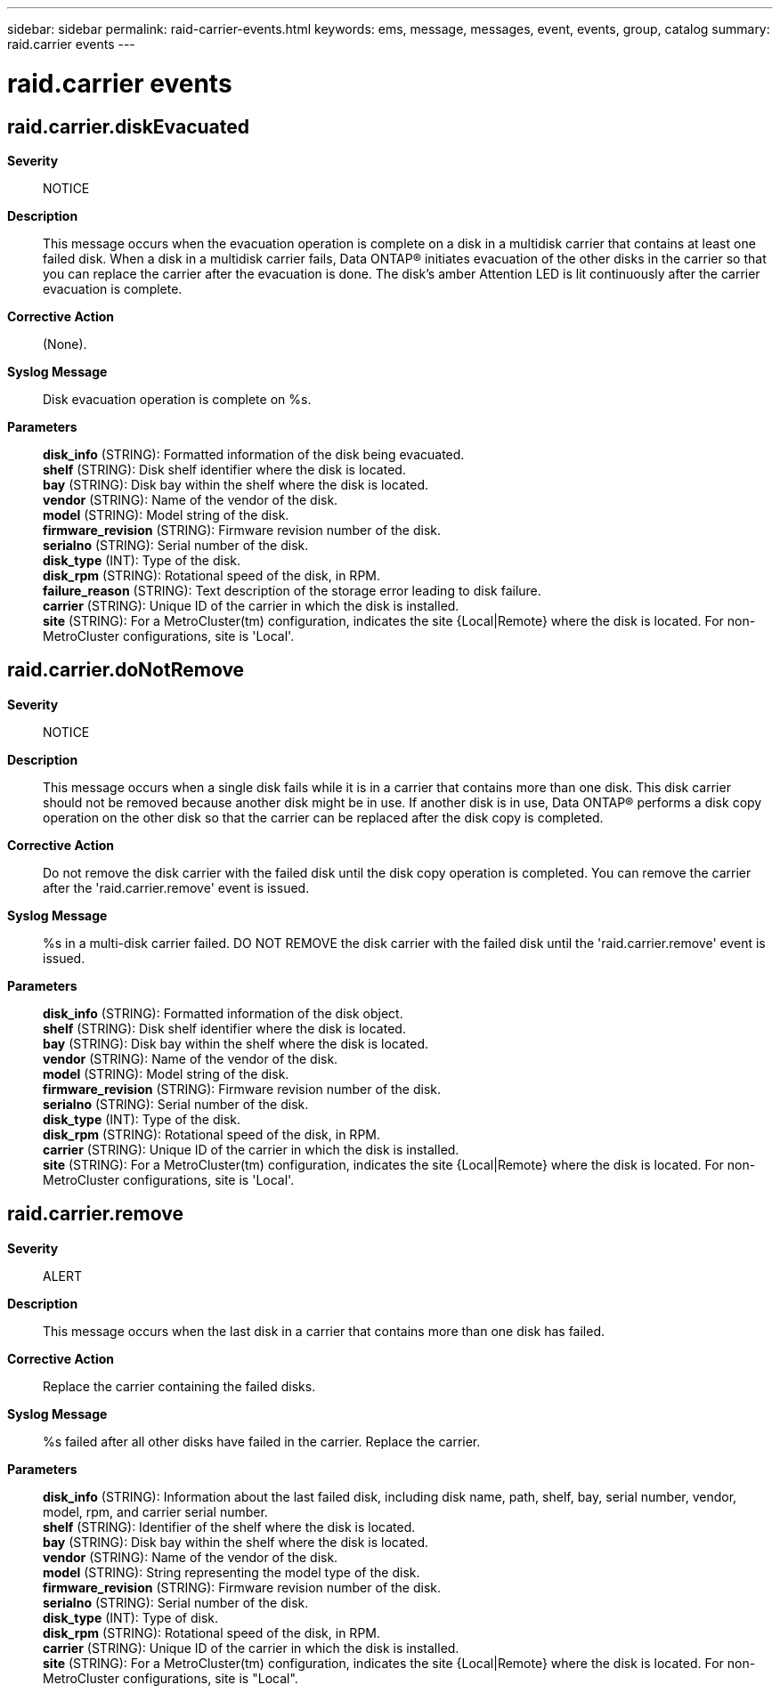---
sidebar: sidebar
permalink: raid-carrier-events.html
keywords: ems, message, messages, event, events, group, catalog
summary: raid.carrier events
---

= raid.carrier events
:toc: macro
:toclevels: 1
:hardbreaks:
:nofooter:
:icons: font
:linkattrs:
:imagesdir: ./media/

== raid.carrier.diskEvacuated
*Severity*::
NOTICE
*Description*::
This message occurs when the evacuation operation is complete on a disk in a multidisk carrier that contains at least one failed disk. When a disk in a multidisk carrier fails, Data ONTAP(R) initiates evacuation of the other disks in the carrier so that you can replace the carrier after the evacuation is done. The disk's amber Attention LED is lit continuously after the carrier evacuation is complete.
*Corrective Action*::
(None).
*Syslog Message*::
Disk evacuation operation is complete on %s.
*Parameters*::
*disk_info* (STRING): Formatted information of the disk being evacuated.
*shelf* (STRING): Disk shelf identifier where the disk is located.
*bay* (STRING): Disk bay within the shelf where the disk is located.
*vendor* (STRING): Name of the vendor of the disk.
*model* (STRING): Model string of the disk.
*firmware_revision* (STRING): Firmware revision number of the disk.
*serialno* (STRING): Serial number of the disk.
*disk_type* (INT): Type of the disk.
*disk_rpm* (STRING): Rotational speed of the disk, in RPM.
*failure_reason* (STRING): Text description of the storage error leading to disk failure.
*carrier* (STRING): Unique ID of the carrier in which the disk is installed.
*site* (STRING): For a MetroCluster(tm) configuration, indicates the site {Local|Remote} where the disk is located. For non-MetroCluster configurations, site is 'Local'.

== raid.carrier.doNotRemove
*Severity*::
NOTICE
*Description*::
This message occurs when a single disk fails while it is in a carrier that contains more than one disk. This disk carrier should not be removed because another disk might be in use. If another disk is in use, Data ONTAP(R) performs a disk copy operation on the other disk so that the carrier can be replaced after the disk copy is completed.
*Corrective Action*::
Do not remove the disk carrier with the failed disk until the disk copy operation is completed. You can remove the carrier after the 'raid.carrier.remove' event is issued.
*Syslog Message*::
%s in a multi-disk carrier failed. DO NOT REMOVE the disk carrier with the failed disk until the 'raid.carrier.remove' event is issued.
*Parameters*::
*disk_info* (STRING): Formatted information of the disk object.
*shelf* (STRING): Disk shelf identifier where the disk is located.
*bay* (STRING): Disk bay within the shelf where the disk is located.
*vendor* (STRING): Name of the vendor of the disk.
*model* (STRING): Model string of the disk.
*firmware_revision* (STRING): Firmware revision number of the disk.
*serialno* (STRING): Serial number of the disk.
*disk_type* (INT): Type of the disk.
*disk_rpm* (STRING): Rotational speed of the disk, in RPM.
*carrier* (STRING): Unique ID of the carrier in which the disk is installed.
*site* (STRING): For a MetroCluster(tm) configuration, indicates the site {Local|Remote} where the disk is located. For non-MetroCluster configurations, site is 'Local'.

== raid.carrier.remove
*Severity*::
ALERT
*Description*::
This message occurs when the last disk in a carrier that contains more than one disk has failed.
*Corrective Action*::
Replace the carrier containing the failed disks.
*Syslog Message*::
%s failed after all other disks have failed in the carrier. Replace the carrier.
*Parameters*::
*disk_info* (STRING): Information about the last failed disk, including disk name, path, shelf, bay, serial number, vendor, model, rpm, and carrier serial number.
*shelf* (STRING): Identifier of the shelf where the disk is located.
*bay* (STRING): Disk bay within the shelf where the disk is located.
*vendor* (STRING): Name of the vendor of the disk.
*model* (STRING): String representing the model type of the disk.
*firmware_revision* (STRING): Firmware revision number of the disk.
*serialno* (STRING): Serial number of the disk.
*disk_type* (INT): Type of disk.
*disk_rpm* (STRING): Rotational speed of the disk, in RPM.
*carrier* (STRING): Unique ID of the carrier in which the disk is installed.
*site* (STRING): For a MetroCluster(tm) configuration, indicates the site {Local|Remote} where the disk is located. For non-MetroCluster configurations, site is "Local".

